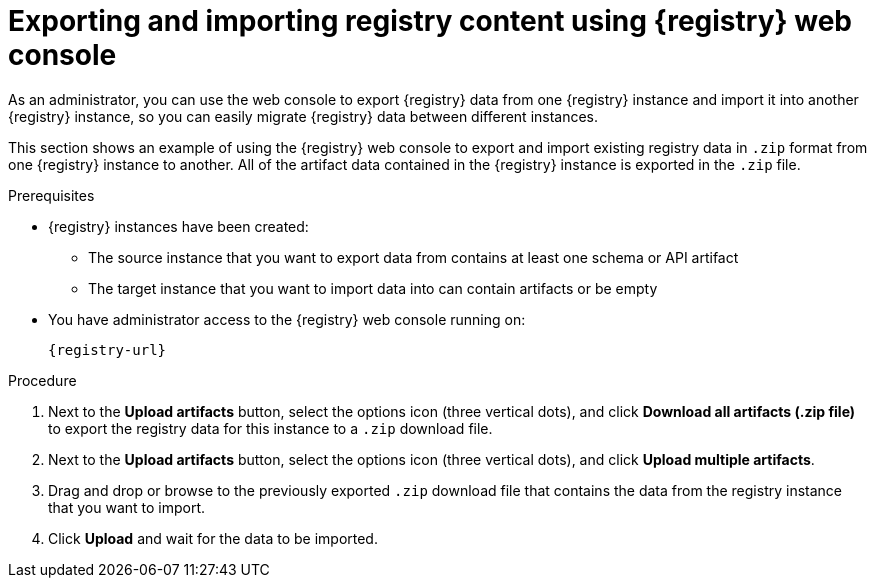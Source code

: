 // Metadata created by nebel
// ParentAssemblies: assemblies/getting-started/as_managing-registry-artifacts.adoc

[id="exporting-importing-using-web-console_{context}"]
= Exporting and importing registry content using {registry} web console

[role="_abstract"]
As an administrator, you can use the web console to export {registry} data from one {registry} instance and import it into another {registry} instance, so you can easily migrate {registry} data between different instances.

This section shows an example of using the {registry} web console to export and import existing registry data in `.zip` format from one {registry} instance to another. All of the artifact data contained in the {registry} instance is exported in the `.zip` file.

ifdef::rh-openshift-sr[]
IMPORTANT: You can import {registry} data that has been exported from another {product-long-registry} instance. You cannot currently import {registry} data from a {org-name} Integration {registry} instance.   

This example shows exporting and importing {registry} data from the *Artifacts* page for that instance. You can also export {registry} data when prompted before deleting an instance. 
endif::[]

.Prerequisites

* {registry} instances have been created: 
** The source instance that you want to export data from contains at least one schema or API artifact 
** The target instance that you want to import data into can contain artifacts or be empty 
* You have administrator access to the {registry} web console 
ifdef::apicurio-registry,rh-service-registry[]
for each instance 
endif::[] 
running on:
+
`{registry-url}`

.Procedure

ifdef::apicurio-registry,rh-service-registry[]
. In the web console for the source {registry} instance that you want to export data from, select the *Artifacts* page.  
endif::[] 

ifdef::rh-openshift-sr[]
. In the web console, in the list of instances, select the source {registry} instance that you want to export data from, and view the *Artifacts* page.  
endif::[] 

. Next to the *Upload artifacts* button, select the options icon (three vertical dots), and click *Download all artifacts (.zip file)* to export the registry data for this instance to a `.zip` download file. 

ifdef::apicurio-registry,rh-service-registry[]
. In the  the web console for the target {registry} instance that you want to export data to, select the *Artifacts* page.  
endif::[] 

ifdef::rh-openshift-sr[]
. Go back to the list of instances, select the target {registry} instance that you want to import data into, and view the *Artifacts* page.     
endif::[]

. Next to the *Upload artifacts* button, select the options icon (three vertical dots), and click *Upload multiple artifacts*.

. Drag and drop or browse to the previously exported `.zip` download file that contains the data from the registry instance that you want to import.

. Click *Upload* and wait for the data to be imported.

//[role="_additional-resources"]
//.Additional resources

